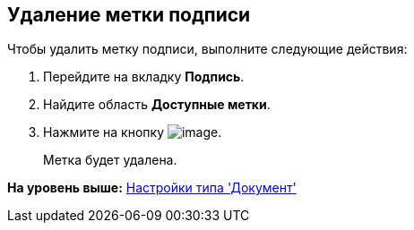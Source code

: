 [[ariaid-title1]]
== Удаление метки подписи

Чтобы удалить метку подписи, выполните следующие действия:

. [.ph .cmd]#Перейдите на вкладку [.keyword]*Подпись*.#
. [.ph .cmd]#Найдите область [.keyword]*Доступные метки*.#
. [.ph .cmd]#Нажмите на кнопку image:images/Buttons/cSub_delete_red_x.png[image]. #
+
Метка будет удалена.

*На уровень выше:* xref:../pages/cSub_Type_document.adoc[Настройки типа 'Документ']

